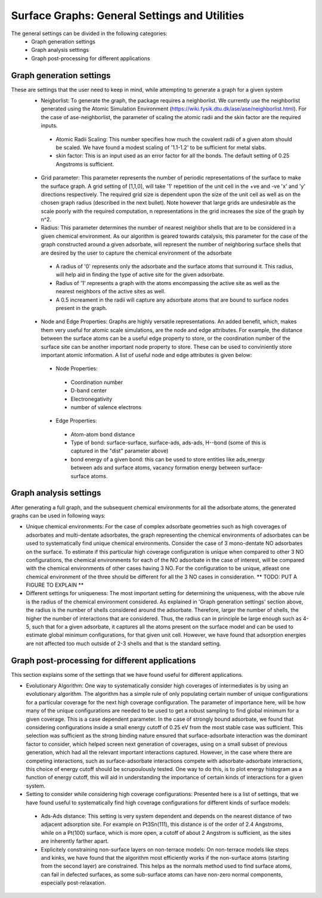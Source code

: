 ==============
Surface Graphs: General Settings and Utilities
==============

The general settings can be divided in the following categories:
 * Graph generation settings
 * Graph analysis settings
 * Graph post-processing for different applications

*************************
Graph generation settings
*************************
These are settings that the user need to keep in mind, while attempting to generate a graph for a given system
 * Neigborlist: To generate the graph, the package requires a neighborlist. We currently use the neighborlist generated using the Atomic Simulation Environment (https://wiki.fysik.dtu.dk/ase/ase/neighborlist.html). For the case of ase-neighborlist, the parameter of scaling the atomic radii and the skin factor are the required inputs. 
  * Atomic Radii Scaling: This number specifies how much the covalent radii of a given atom should be scaled. We have found a modest scaling of '1.1-1.2' to be sufficient for metal slabs. 
  * skin factor: This is an input used as an error factor for all the bonds. The default setting of 0.25 Angstroms is sufficient.
 * Grid parameter: This parameter represents the number of periodic representations of the surface to make the surface graph. A grid setting of [1,1,0], will take '1' repetition of the unit cell in the +ve and -ve 'x' and 'y' directions respectively. The required grid size is dependent upon the size of the unit cell as well as on the chosen graph radius (described in the next bullet). Note however that large grids are undesirable as the scale poorly with the required computation, n representations in the grid increases the size of the graph by n^2.
 * Radius: This parameter determines the number of nearest neighbor shells that are to be considered in a given chemical environment. As our algorithm is geared towards catalysis, this parameter for the case of the graph constructed around a given adsorbate, will represent the number of neighboring surface shells that are desired by the user to capture the chemical environment of the adsorbate  
  * A radius of '0' represents only the adsorbate and the surface atoms that surround it. This radius, will help aid in finding the type of active site for the given adsorbate.
  * Radius of '1' represents a graph with the atoms encompassing the active site as well as the nearest neighbors of the active sites as well.
  * A 0.5 increament in the radii will capture any adsorbate atoms that are bound to surface nodes present in the graph. 
 * Node and Edge Properties: Graphs are highly versatile representations. An added benefit, which, makes them very useful for atomic scale simulations, are the node and edge attributes. For example, the distance between the surface atoms can be a useful edge property to store, or the coordination number of the surface site can be another important node property to store. These can be used to conviniently store important atomic information. A list of useful node and edge attributes is given below:
 
  * Node Properties:
   * Coordination number
   * D-band center
   * Electronegativity
   * number of valence electrons

  * Edge Properties:
   * Atom-atom bond distance
   * Type of bond: surface-surface, surface-ads, ads-ads, H--bond (some of this is captured in the "dist" parameter above)
   * bond energy of a given bond: this can be used to store entities like ads_energy between ads and surface atoms, vacancy formation energy between surface-surface atoms.

***********************
Graph analysis settings
***********************
After generating a full graph, and the subsequent chemical environments for all the adsorbate atoms, the generated graphs can be used in following ways:

* Unique chemical environments: For the case of complex adsorbate geometries such as high coverages of adsorbates and multi-dentate adsorbates, the graph representing the chemical environments of adsorbates can be used to systematically find unique chemical environments. Consider the case of 3 mono-dentate NO adsorbates on the surface. To estimate if this particular high coverage configuration is unique when compared to other 3 NO configurations, the chemical environments for each of the NO adsorbate in the case of interest, will be compared with the chemical environments of other cases having 3 NO. For the configuration to be unique, atleast one chemical environment of the three should be different for all the 3 NO cases in consideration. ** TODO: PUT A FIGURE TO EXPLAIN ** 

* Different settings for uniqueness: The most important setting for determining the uniqueness, with the above rule is the radius of the chemical environment considered. As explained in 'Graph generation settings' section above, the radius is the number of shells considered around the adsorbate. Therefore, larger the number of shells, the higher the number of interactions that are considered. Thus, the radius can in principle be large enough such as 4-5, such that for a given adsorbate, it captures all the atoms present on the surface model and can be used to estimate global minimum configurations, for that given unit cell. However, we have found that adsorption energies are not affected too much outside of 2-3 shells and that is the standard setting. 

************************************************
Graph post-processing for different applications
************************************************
This section explains some of the settings that we have found useful for different applications. 

* Evolutionary Algorithm: One way to systematically consider high coverages of intermediates is by using an evolutionary algorithm. The algorithm has a simple rule of only populating certain number of unique configurations for a particular coverage for the next high coverage configuration. The parameter of importance here, will be how many of the unique configurations are needed to be used to get a robust sampling to find global minimum for a given coverage. This is a case dependent parameter. In the case of strongly bound adsorbate, we found that considering configurations inside a small energy cutoff of 0.25 eV from the most stable case was sufficient. This selection was sufficient as the strong binding nature ensured that surface-adsorbate interaction was the dominant factor to consider, which helped screen next generation of coverages, using on a small subset of previous generation, which had all the relevant important interactions captured. However, in the case where there are competing interactions, such as surface-adsorbate interactions compete with adsorbate-adsorbate interactions, this choice of energy cutoff should be scrupoulously tested. One way to do this, is to plot energy histogram as a function of energy cutoff, this will aid in understanding the importance of certain kinds of interactions for a given system.    

* Setting to consider while considering high coverage configurations: Presented here is a list of settings, that we have found useful to systematically find high coverage configurations for different kinds of surface models:
 * Ads-Ads distance: This setting is very system dependent and depends on the nearest distance of two adjacent adsorption site. For example on Pt3Sn(111), this distance is of the order of 2.4 Angstroms, while on a Pt(100) surface, which is more open, a cutoff of about 2 Angstrom is sufficient, as the sites are inherently farther apart.
 * Explicitely constraining non-surface layers on non-terrace models: On non-terrace models like steps and kinks, we have found that the algorithm most efficiently works if the non-surface atoms (starting from the second layer) are constrained. This helps as the normals method used to find surface atoms, can fail in defected surfaces, as some sub-surface atoms can have non-zero normal components, especially post-relaxation.